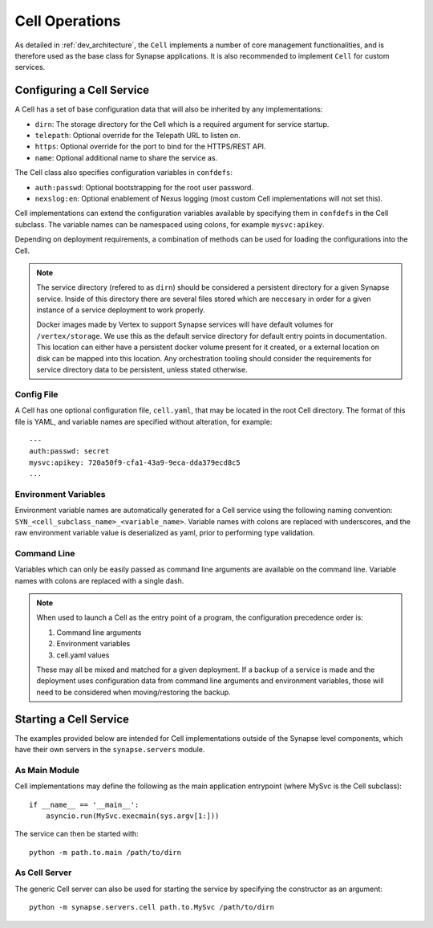 Cell Operations
===============

As detailed in :ref:`dev_architecture`, the ``Cell`` implements a number of core management functionalities,
and is therefore used as the base class for Synapse applications.  It is also recommended to implement ``Cell`` for
custom services.

.. _devops-cell-config:

Configuring a Cell Service
--------------------------

A Cell has a set of base configuration data that will also be inherited by any implementations:

- ``dirn``: The storage directory for the Cell which is a required argument for service startup.
- ``telepath``: Optional override for the Telepath URL to listen on.
- ``https``: Optional override for the port to bind for the HTTPS/REST API.
- ``name``: Optional additional name to share the service as.

The Cell class also specifies configuration variables in ``confdefs``:

- ``auth:passwd``: Optional bootstrapping for the root user password.
- ``nexslog:en``: Optional enablement of Nexus logging (most custom Cell implementations will not set this).

Cell implementations can extend the configuration variables available by specifying them in
``confdefs`` in the Cell subclass.  The variable names can be namespaced using colons, for example ``mysvc:apikey``.

Depending on deployment requirements, a combination of methods can be used for loading the configurations into the Cell.

.. note::
    The service directory (refered to as ``dirn``) should be considered a persistent directory for a given Synapse
    service. Inside of this directory there are several files stored which are neccesary in order for a given instance
    of a service deployment to work properly.

    Docker images made by Vertex to support Synapse services will have default volumes for ``/vertex/storage``.
    We use this as the default service directory for default entry points in documentation. This location can either
    have a persistent docker volume present for it created, or a external location on disk can be mapped into this
    location. Any orchestration tooling should consider the requirements for service directory data to be persistent,
    unless stated otherwise.


Config File
***********

A Cell has one optional configuration file, ``cell.yaml``, that may be located in the root Cell directory.
The format of this file is YAML, and variable names are specified without alteration, for example::

    ---
    auth:passwd: secret
    mysvc:apikey: 720a50f9-cfa1-43a9-9eca-dda379ecd8c5
    ...

Environment Variables
*********************

Environment variable names are automatically generated for a Cell service using the following naming convention:
``SYN_<cell_subclass_name>_<variable_name>``.  Variable names with colons are replaced with underscores,
and the raw environment variable value is deserialized as yaml, prior to performing type validation.

Command Line
************

Variables which can only be easily passed as command line arguments are available on the command line.
Variable names with colons are replaced with a single dash.

.. note::

    When used to launch a Cell as the entry point of a program, the configuration precedence order is:

    #. Command line arguments
    #. Environment variables
    #. cell.yaml values

    These may all be mixed and matched for a given deployment.
    If a backup of a service is made and the deployment uses configuration data from command line arguments and
    environment variables, those will need to be considered when moving/restoring the backup.

Starting a Cell Service
-----------------------

The examples provided below are intended for Cell implementations outside of the Synapse level components,
which have their own servers in the ``synapse.servers`` module.

As Main Module
**************

Cell implementations may define the following as the main application entrypoint (where MySvc is the Cell subclass)::

    if __name__ == '__main__':
        asyncio.run(MySvc.execmain(sys.argv[1:]))

The service can then be started with::

    python -m path.to.main /path/to/dirn

As Cell Server
**************

The generic Cell server can also be used for starting the service by specifying the constructor as an argument::

    python -m synapse.servers.cell path.to.MySvc /path/to/dirn

